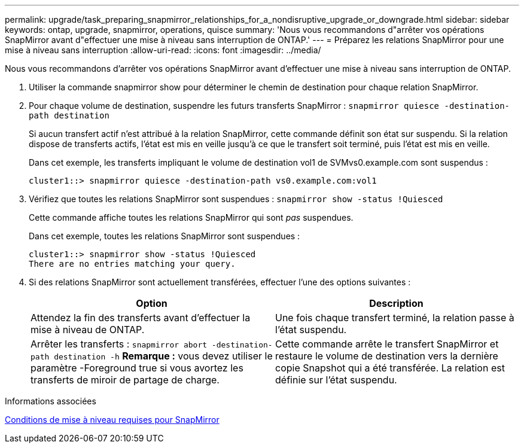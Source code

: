 ---
permalink: upgrade/task_preparing_snapmirror_relationships_for_a_nondisruptive_upgrade_or_downgrade.html 
sidebar: sidebar 
keywords: ontap, upgrade, snapmirror, operations, quisce 
summary: 'Nous vous recommandons d"arrêter vos opérations SnapMirror avant d"effectuer une mise à niveau sans interruption de ONTAP.' 
---
= Préparez les relations SnapMirror pour une mise à niveau sans interruption
:allow-uri-read: 
:icons: font
:imagesdir: ../media/


[role="lead"]
Nous vous recommandons d'arrêter vos opérations SnapMirror avant d'effectuer une mise à niveau sans interruption de ONTAP.

. Utiliser la commande snapmirror show pour déterminer le chemin de destination pour chaque relation SnapMirror.
. Pour chaque volume de destination, suspendre les futurs transferts SnapMirror : `snapmirror quiesce -destination-path destination`
+
Si aucun transfert actif n'est attribué à la relation SnapMirror, cette commande définit son état sur suspendu. Si la relation dispose de transferts actifs, l'état est mis en veille jusqu'à ce que le transfert soit terminé, puis l'état est mis en veille.

+
Dans cet exemple, les transferts impliquant le volume de destination vol1 de SVMvs0.example.com sont suspendus :

+
[listing]
----
cluster1::> snapmirror quiesce -destination-path vs0.example.com:vol1
----
. Vérifiez que toutes les relations SnapMirror sont suspendues : `snapmirror show -status !Quiesced`
+
Cette commande affiche toutes les relations SnapMirror qui sont _pas_ suspendues.

+
Dans cet exemple, toutes les relations SnapMirror sont suspendues :

+
[listing]
----
cluster1::> snapmirror show -status !Quiesced
There are no entries matching your query.
----
. Si des relations SnapMirror sont actuellement transférées, effectuer l'une des options suivantes :
+
[cols="2*"]
|===
| Option | Description 


 a| 
Attendez la fin des transferts avant d'effectuer la mise à niveau de ONTAP.
 a| 
Une fois chaque transfert terminé, la relation passe à l'état suspendu.



 a| 
Arrêter les transferts : `snapmirror abort -destination-path destination -h` *Remarque :* vous devez utiliser le paramètre -Foreground true si vous avortez les transferts de miroir de partage de charge.
 a| 
Cette commande arrête le transfert SnapMirror et restaure le volume de destination vers la dernière copie Snapshot qui a été transférée. La relation est définie sur l'état suspendu.

|===


.Informations associées
xref:concept_upgrade_requirements_for_snapmirror.adoc[Conditions de mise à niveau requises pour SnapMirror]
